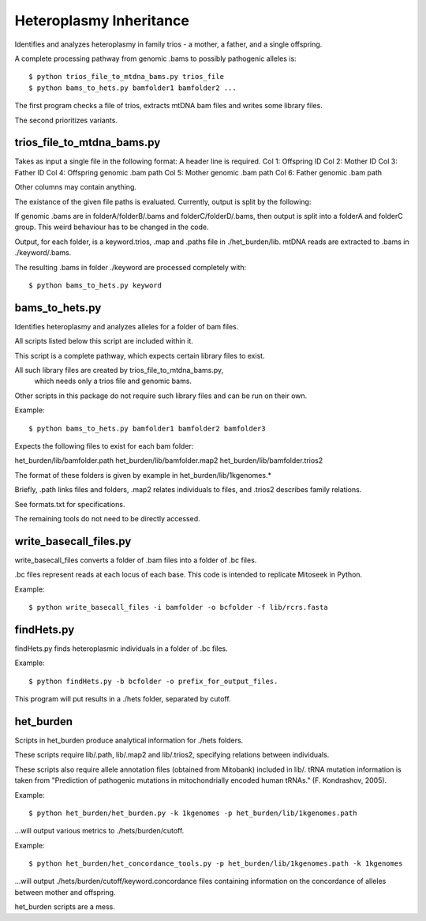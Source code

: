 Heteroplasmy Inheritance
==================

Identifies and analyzes heteroplasmy in family trios - a mother, a father, and a single offspring.

A complete processing pathway from genomic .bams to possibly pathogenic alleles is: ::

	$ python trios_file_to_mtdna_bams.py trios_file
	$ python bams_to_hets.py bamfolder1 bamfolder2 ...

The first program checks a file of trios, extracts mtDNA bam files and writes
some library files.

The second prioritizes variants.

trios_file_to_mtdna_bams.py
---------
Takes as input a single file in the following format:
A header line is required.
Col 1: Offspring ID
Col 2: Mother ID
Col 3: Father ID
Col 4: Offspring genomic .bam path
Col 5: Mother genomic .bam path
Col 6: Father genomic .bam path

Other columns may contain anything.

The existance of the given file paths is evaluated.
Currently, output is split by the following:

If genomic .bams are in folderA/folderB/.bams and folderC/folderD/.bams,
then output is split into a folderA and folderC group.
This weird behaviour has to be changed in the code.

Output, for each folder, is a keyword.trios, .map and .paths file in ./het_burden/lib.
mtDNA reads are extracted to .bams in ./keyword/.bams.

The resulting .bams in folder ./keyword are processed completely with: ::

	$ python bams_to_hets.py keyword


bams_to_hets.py
---------
Identifies heteroplasmy and analyzes alleles for a folder of bam files.

All scripts listed below this script are included within it.

This script is a complete pathway, which expects certain library files to exist.

All such library files are created by trios_file_to_mtdna_bams.py,
 which needs only a trios file and genomic bams.

Other scripts in this package do not require such library files and can be run on their own.

Example: ::

	$ python bams_to_hets.py bamfolder1 bamfolder2 bamfolder3

Expects the following files to exist for each bam folder:

het_burden/lib/bamfolder.path
het_burden/lib/bamfolder.map2
het_burden/lib/bamfolder.trios2

The format of these folders is given by example in het_burden/lib/1kgenomes.*

Briefly, .path links files and folders, .map2 relates individuals to files, and .trios2 describes family relations.

See formats.txt for specifications.

The remaining tools do not need to be directly accessed.

write_basecall_files.py
---------
write_basecall_files converts a folder of .bam files into a folder of .bc files.

.bc files represent reads at each locus of each base. This code is intended to replicate Mitoseek in Python.

Example: ::

	$ python write_basecall_files -i bamfolder -o bcfolder -f lib/rcrs.fasta

findHets.py
-----------
findHets.py finds heteroplasmic individuals in a folder of .bc files.

Example: ::

	$ python findHets.py -b bcfolder -o prefix_for_output_files.

This program will put results in a ./hets folder, separated by cutoff.


het_burden
---------
Scripts in het_burden produce analytical information for ./hets folders.

These scripts require lib/.path, lib/.map2 and lib/.trios2, specifying relations between individuals.

These scripts also require allele annotation files (obtained from Mitobank) included in lib/. tRNA mutation information is taken from "Prediction of pathogenic mutations in mitochondrially encoded human tRNAs." (F. Kondrashov, 2005).
 
Example: ::

	$ python het_burden/het_burden.py -k 1kgenomes -p het_burden/lib/1kgenomes.path

...will output various metrics to ./hets/burden/cutoff.

Example: ::

	$ python het_burden/het_concordance_tools.py -p het_burden/lib/1kgenomes.path -k 1kgenomes

...will output ./hets/burden/cutoff/keyword.concordance files containing information on the concordance of alleles between mother and offspring.

het_burden scripts are a mess.
